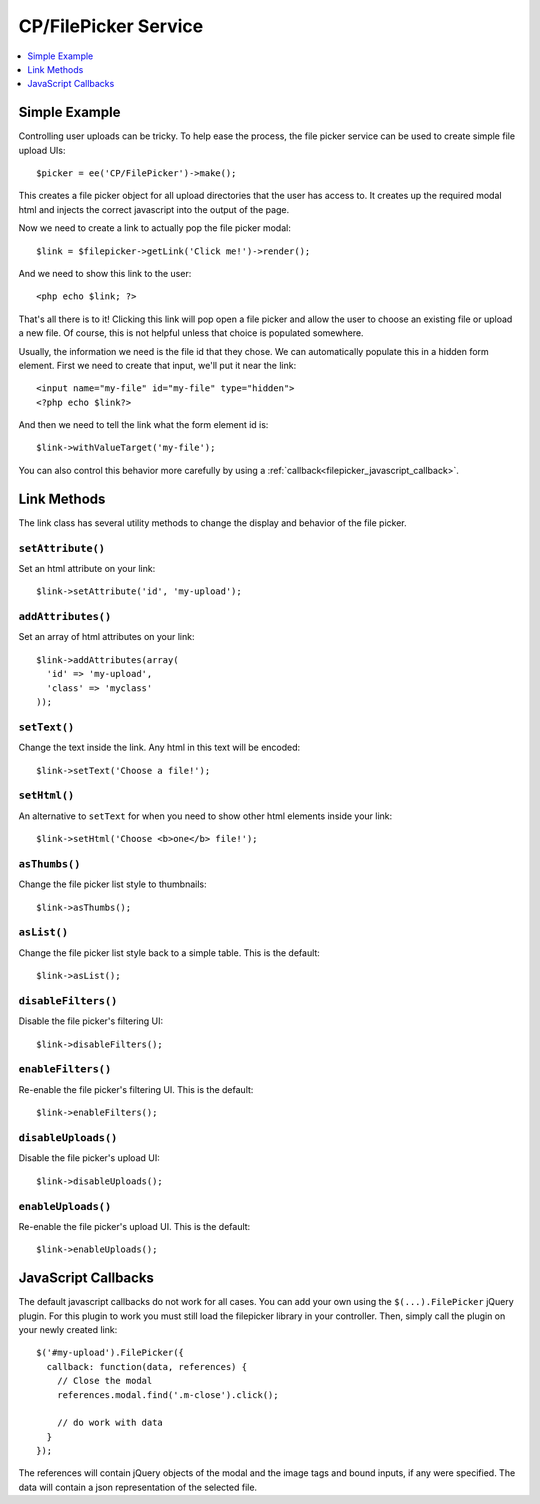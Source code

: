 CP/FilePicker Service
=====================

.. contents::
  :local:
  :depth: 1

.. highlight:: php

Simple Example
--------------

Controlling user uploads can be tricky. To help ease the process, the file picker
service can be used to create simple file upload UIs::

  $picker = ee('CP/FilePicker')->make();

This creates a file picker object for all upload directories that the user has
access to. It creates up the required modal html and injects the correct javascript
into the output of the page.

Now we need to create a link to actually pop the file picker modal::

  $link = $filepicker->getLink('Click me!')->render();

And we need to show this link to the user::

  <php echo $link; ?>

That's all there is to it! Clicking this link will pop open a file picker and allow
the user to choose an existing file or upload a new file. Of course, this is not
helpful unless that choice is populated somewhere.

Usually, the information we need is the file id that they chose. We can automatically
populate this in a hidden form element. First we need to create that input, we'll
put it near the link::

  <input name="my-file" id="my-file" type="hidden">
  <?php echo $link?>

And then we need to tell the link what the form element id is::

  $link->withValueTarget('my-file');

You can also control this behavior more carefully by using a :ref:`callback<filepicker_javascript_callback>`.

Link Methods
------------

The link class has several utility methods to change the display and behavior of
the file picker.

``setAttribute()``
~~~~~~~~~~~~~~~~~~

Set an html attribute on your link::

  $link->setAttribute('id', 'my-upload');

``addAttributes()``
~~~~~~~~~~~~~~~~~~~

Set an array of html attributes on your link::

  $link->addAttributes(array(
    'id' => 'my-upload',
    'class' => 'myclass'
  ));

``setText()``
~~~~~~~~~~~~~

Change the text inside the link. Any html in this text will be encoded::

  $link->setText('Choose a file!');

``setHtml()``
~~~~~~~~~~~~~

An alternative to ``setText`` for when you need to show other html elements inside
your link::

  $link->setHtml('Choose <b>one</b> file!');

``asThumbs()``
~~~~~~~~~~~~~~

Change the file picker list style to thumbnails::

  $link->asThumbs();

``asList()``
~~~~~~~~~~~~

Change the file picker list style back to a simple table. This is the default::

  $link->asList();

``disableFilters()``
~~~~~~~~~~~~~~~~~~~~

Disable the file picker's filtering UI::

  $link->disableFilters();

``enableFilters()``
~~~~~~~~~~~~~~~~~~~

Re-enable the file picker's filtering UI. This is the default::

  $link->enableFilters();

``disableUploads()``
~~~~~~~~~~~~~~~~~~~~

Disable the file picker's upload UI::

  $link->disableUploads();

``enableUploads()``
~~~~~~~~~~~~~~~~~~~

Re-enable the file picker's upload UI. This is the default::

  $link->enableUploads();

.. _filepicker_javascript_callback:

JavaScript Callbacks
--------------------

The default javascript callbacks do not work for all cases. You can add your own
using the ``$(...).FilePicker`` jQuery plugin. For this plugin to work you must
still load the filepicker library in your controller. Then, simply call the plugin
on your newly created link::

  $('#my-upload').FilePicker({
    callback: function(data, references) {
      // Close the modal
      references.modal.find('.m-close').click();

      // do work with data
    }
  });

The references will contain jQuery objects of the modal and the image tags and
bound inputs, if any were specified. The data will contain a json representation
of the selected file.

